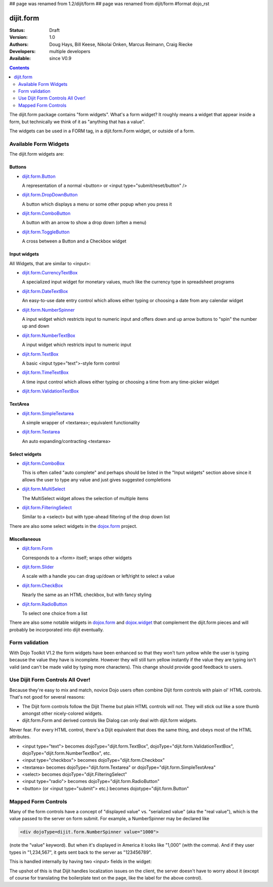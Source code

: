 ## page was renamed from 1.2/dijit/form
## page was renamed from dijit/form
#format dojo_rst

dijit.form
==========

:Status: Draft
:Version: 1.0
:Authors: Doug Hays, Bill Keese, Nikolai Onken, Marcus Reimann, Craig Riecke
:Developers: multiple developers
:Available: since V0.9

.. contents::
    :depth: 2

The dijit.form package contains "form widgets". What's a form widget? It roughly means a widget that appear inside a form, but technically we think of it as "anything that has a value".

The widgets can be used in a FORM tag, in a dijit.form.Form widget, or outside of a form.


======================
Available Form Widgets
======================

The dijit.form widgets are:

Buttons
-------

* `dijit.form.Button <dijit/form/Button>`_

  A representation of a normal <button> or <input type="submit/reset/button" />

* `dijit.form.DropDownButton <dijit/form/DropDownButton>`_ 

  A button which displays a menu or some other popup when you press it

* `dijit.form.ComboButton <dijit/form/ComboButton>`_

  A button with an arrow to show a drop down (often a menu)

* `dijit.form.ToggleButton <dijit/form/ToggleButton>`_

  A cross between a Button and a Checkbox widget

Input widgets 
-------------

All Widgets, that are similar to <input>:

* `dijit.form.CurrencyTextBox <dijit/form/CurrencyTextBox>`_

  A specialized input widget for monetary values, much like the currency type in spreadsheet programs

* `dijit.form.DateTextBox <dijit/form/DateTextBox>`_

  An easy-to-use date entry control which allows either typing or choosing a date from any calendar widget

* `dijit.form.NumberSpinner <dijit/form/NumberSpinner>`_

  A input widget which restricts input to numeric input and offers down and up arrow buttons to "spin" the number up and down

* `dijit.form.NumberTextBox <dijit/form/NumberTextBox>`_

  A input widget which restricts input to numeric input

* `dijit.form.TextBox <dijit/form/TextBox>`_

  A basic <input type="text">-style form control

* `dijit.form.TimeTextBox <dijit/form/TimeTextBox>`_

  A time input control which allows either typing or choosing a time from any time-picker widget

* `dijit.form.ValidationTextBox <dijit/form/ValidationTextBox>`_

TextArea
--------

* `dijit.form.SimpleTextarea <dijit/form/SimpleTextarea>`_

  A simple wrapper of <textarea>; equivalent functionality

* `dijit.form.Textarea <dijit/form/Textarea>`_

  An auto expanding/contracting <textarea>

Select widgets
--------------

* `dijit.form.ComboBox <dijit/form/ComboBox>`_

  This is often called "auto complete" and perhaps should be listed in the "Input widgets" section above since it allows the user to type any value and just gives suggested completions

* `dijit.form.MultiSelect <dijit/form/MultiSelect>`_

  The MultiSelect widget allows the selection of multiple items

* `dijit.form.FilteringSelect <dijit/form/FilteringSelect>`_

  Similar to a <select> but with type-ahead filtering of the drop down list

There are also some select widgets in the `dojox.form <dojox/form>`_ project.

Miscellaneous
-------------

* `dijit.form.Form <dijit/form/Form>`_

  Corresponds to a <form> itself; wraps other widgets

* `dijit.form.Slider <dijit/form/Slider>`_

  A scale with a handle you can drag up/down or left/right to select a value

* `dijit.form.CheckBox <dijit/form/CheckBox>`_

  Nearly the same as an HTML checkbox, but with fancy styling

* `dijit.form.RadioButton <dijit/form/RadioButton>`_

  To select one choice from a list

There are also some notable widgets in `dojox.form <dojox/form>`_ and `dojox.widget <dojox/widget>`_ that complement the dijit.form pieces and will probably be incorporated into dijit eventually.


===============
Form validation
===============

With Dojo Toolkit V1.2 the form widgets have been enhanced so that they won't turn yellow while the user is typing because the value they have is incomplete. However they will still turn yellow instantly if the value they are typing isn't valid (and can't be made valid by typing more characters). This change should provide good feedback to users.


=================================
Use Dijit Form Controls All Over!
=================================

Because they're easy to mix and match, novice Dojo users often combine Dijit form controls with plain ol' HTML controls.  That's not good for several reasons:

* The Dijit form controls follow the Dijit Theme but plain HTML controls will not.  They will stick out like a sore thumb amongst other nicely-colored widgets.  
* dijit.form.Form and derived controls like Dialog can only deal with dijit.form widgets.

Never fear.  For every HTML control, there's a Dijit equivalent that does the same thing, and obeys most of the HTML attributes.

* <input type="text"> becomes dojoType="dijit.form.TextBox", dojoType="dijit.form.ValidationTextBox", dojoType="dijit.form.NumberTextBox", etc.
* <input type="checkbox"> becomes dojoType="dijit.form.Checkbox"
* <textarea> becomes dojoType="dijit.form.Textarea" or dojoType="dijit.form.SimpleTextArea"
* <select> becomes dojoType="dijit.FilteringSelect"
* <input type="radio"> becomes dojoType="dijit.form.RadioButton"
* <button> (or <input type="submit"> etc.) becomes dojotype="dijit.form.Button"


.. _mapped:


====================
Mapped Form Controls
====================

Many of the form controls have a concept of "displayed value" vs. "serialized value" (aka the "real value"), which is the value passed to the server on form submit.  For example, a NumberSpinner may be declared like

.. code-block :: html

  <div dojoType=dijit.form.NumberSpinner value="1000">

(note the "value" keyword).  But when it's displayed in America it looks like "1,000" (with the comma).   And if they user types in "1,234,567", it gets sent back to the server as "123456789".

This is handled internally by having two <input> fields in the widget:

.. image:: MappedTextBox.gif

The upshot of this is that Dijit handles localization issues on the client, the server doesn't have to worry about it (except of course for translating the boilerplate text on the page, like the label for the above control).
